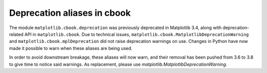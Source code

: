 Deprecation aliases in cbook
~~~~~~~~~~~~~~~~~~~~~~~~~~~~

The module ``matplotlib.cbook.deprecation`` was previously deprecated in
Matplotlib 3.4, along with deprecation-related API in ``matplotlib.cbook``. Due
to technical issues, ``matplotlib.cbook.MatplotlibDeprecationWarning`` and
``matplotlib.cbook.mplDeprecation`` did not raise deprecation warnings on use.
Changes in Python have now made it possible to warn when these aliases are
being used.

In order to avoid downstream breakage, these aliases will now warn, and their
removal has been pushed from 3.6 to 3.8 to give time to notice said warnings.
As replacement, please use `matplotlib.MatplotlibDeprecationWarning`.

